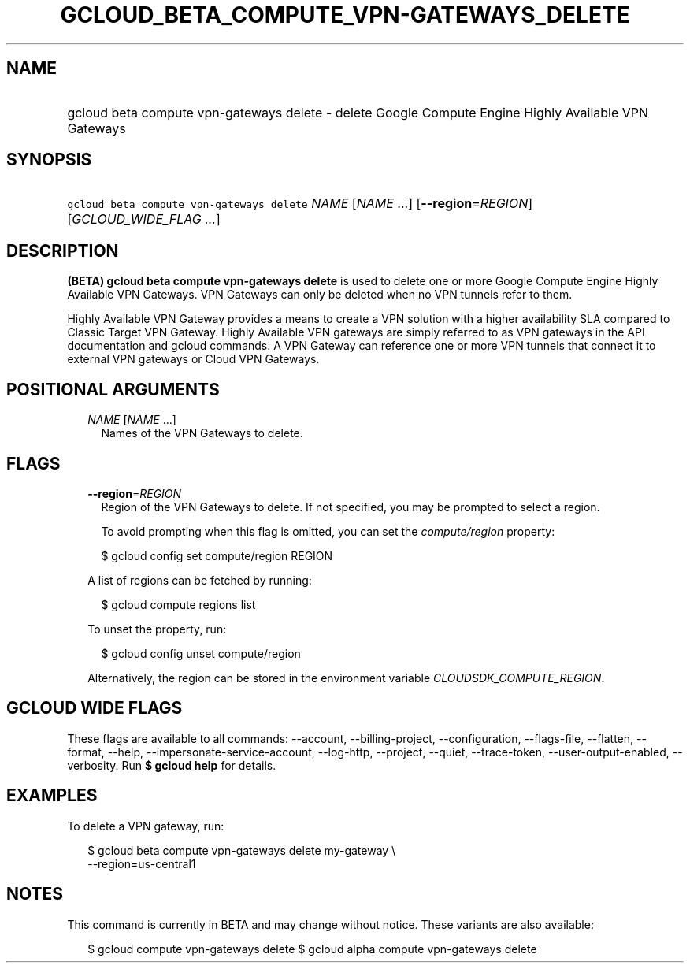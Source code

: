 
.TH "GCLOUD_BETA_COMPUTE_VPN\-GATEWAYS_DELETE" 1



.SH "NAME"
.HP
gcloud beta compute vpn\-gateways delete \- delete Google Compute Engine Highly Available VPN Gateways



.SH "SYNOPSIS"
.HP
\f5gcloud beta compute vpn\-gateways delete\fR \fINAME\fR [\fINAME\fR\ ...] [\fB\-\-region\fR=\fIREGION\fR] [\fIGCLOUD_WIDE_FLAG\ ...\fR]



.SH "DESCRIPTION"

\fB(BETA)\fR \fBgcloud beta compute vpn\-gateways delete\fR is used to delete
one or more Google Compute Engine Highly Available VPN Gateways. VPN Gateways
can only be deleted when no VPN tunnels refer to them.

Highly Available VPN Gateway provides a means to create a VPN solution with a
higher availability SLA compared to Classic Target VPN Gateway. Highly Available
VPN gateways are simply referred to as VPN gateways in the API documentation and
gcloud commands. A VPN Gateway can reference one or more VPN tunnels that
connect it to external VPN gateways or Cloud VPN Gateways.



.SH "POSITIONAL ARGUMENTS"

.RS 2m
.TP 2m
\fINAME\fR [\fINAME\fR ...]
Names of the VPN Gateways to delete.


.RE
.sp

.SH "FLAGS"

.RS 2m
.TP 2m
\fB\-\-region\fR=\fIREGION\fR
Region of the VPN Gateways to delete. If not specified, you may be prompted to
select a region.

To avoid prompting when this flag is omitted, you can set the
\f5\fIcompute/region\fR\fR property:

.RS 2m
$ gcloud config set compute/region REGION
.RE

A list of regions can be fetched by running:

.RS 2m
$ gcloud compute regions list
.RE

To unset the property, run:

.RS 2m
$ gcloud config unset compute/region
.RE

Alternatively, the region can be stored in the environment variable
\f5\fICLOUDSDK_COMPUTE_REGION\fR\fR.


.RE
.sp

.SH "GCLOUD WIDE FLAGS"

These flags are available to all commands: \-\-account, \-\-billing\-project,
\-\-configuration, \-\-flags\-file, \-\-flatten, \-\-format, \-\-help,
\-\-impersonate\-service\-account, \-\-log\-http, \-\-project, \-\-quiet,
\-\-trace\-token, \-\-user\-output\-enabled, \-\-verbosity. Run \fB$ gcloud
help\fR for details.



.SH "EXAMPLES"

To delete a VPN gateway, run:

.RS 2m
$ gcloud beta compute vpn\-gateways delete my\-gateway \e
  \-\-region=us\-central1
.RE



.SH "NOTES"

This command is currently in BETA and may change without notice. These variants
are also available:

.RS 2m
$ gcloud compute vpn\-gateways delete
$ gcloud alpha compute vpn\-gateways delete
.RE

